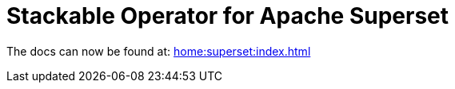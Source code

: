 = Stackable Operator for Apache Superset

The docs can now be found at: xref:home:superset:index.adoc[]
